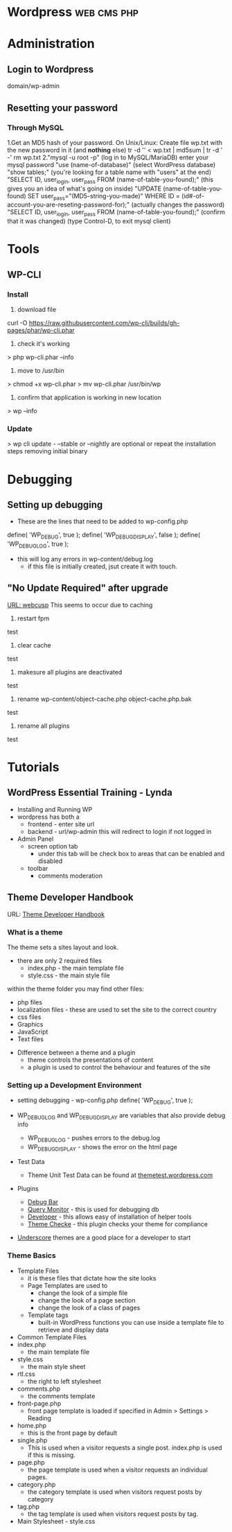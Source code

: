 #+TAGS: web cms php


* Wordpress							:web:cms:php:
* Administration
** Login to Wordpress
domain/wp-admin

** Resetting your password
*** Through MySQL
1.Get an MD5 hash of your password.
  On Unix/Linux:
  Create file wp.txt with the new password in it (and *nothing* else)
  tr -d '\r\n' < wp.txt | md5sum | tr -d ' -'
  rm wp.txt
2."mysql -u root -p" (log in to MySQL/MariaDB)
  enter your mysql password
  "use (name-of-database)" (select WordPress database)
  "show tables;" (you're looking for a table name with "users" at the end)
  "SELECT ID, user_login, user_pass FROM (name-of-table-you-found);" (this gives you an idea of what's going on inside)
  "UPDATE (name-of-table-you-found) SET user_pass="(MD5-string-you-made)" WHERE ID = (id#-of-account-you-are-reseting-password-for);" (actually changes the password)
  "SELECT ID, user_login, user_pass FROM (name-of-table-you-found);" (confirm that it was changed)
  (type Control-D, to exit mysql client)

* Tools
** WP-CLI
*** Install
1. download file
curl -O https://raw.githubusercontent.com/wp-cli/builds/gh-pages/phar/wp-cli.phar
2. check it's working
> php wp-cli.phar --info
3. move to /usr/bin
> chmod +x wp-cli.phar
> mv wp-cli.phar /usr/bin/wp
4. confirm that application is working in new location
> wp --info
*** Update
> wp cli update - --stable or --nightly are optional
or
repeat the installation steps removing initial binary

* Debugging
** Setting up debugging
+ These are the lines that need to be added to wp-config.php
define( 'WP_DEBUG', true );
define( 'WP_DEBUG_DISPLAY', false );
define( 'WP_DEBUG_LOG', true );

+ this will log any errors in wp-content/debug.log
  - if this file is initially created, jsut create it with touch.

** "No Update Required" after upgrade
[[http://webcusp.com/fixed-no-update-required-wordpress-issue/][URL: webcusp]]
This seems to occur due to caching
1. restart fpm
test
2. clear cache
test
3. makesure all plugins are deactivated
test
4. rename wp-content/object-cache.php object-cache.php.bak
test
5. rename all plugins
test

* Tutorials
** WordPress Essential Training - Lynda
+ Installing and Running WP
- wordpress has both a
  - frontend - enter site url
  - backend - url/wp-admin this will redirect to login if not logged in
    
- Admin Panel
  - screen option tab
    - under this tab will be check box to areas that can be enabled and disabled
  - toolbar
    - comments moderation

** Theme Developer Handbook
URL: [[https://developer.wordpress.org/themes/getting-started/what-is-a-theme/][Theme Developer Handbook]]
*** What is a theme
The theme sets a sites layout and look.

- there are only 2 required files
  - index.php - the main template file
  - style.css - the main style file
    
within the theme folder you may find other files:
  - php files
  - localization files - these are used to set the site to the correct country
  - css files
  - Graphics
  - JavaScript
  - Text files 
    
+ Difference between a theme and a plugin
  - theme controls the presentations of content
  - a plugin is used to control the behaviour and features of the site
    
*** Setting up a Development Environment
- setting debugging - wp-config.php
  define( 'WP_DEBUG', true );
  
- WP_DEBUG_LOG and WP_DEBUG_DISPLAY are variables that also provide debug info
  - WP_DEBUG_LOG - pushes errors to the debug.log
  - WP_DEBUG_DISPLAY - shows the error on the html page

- Test Data
  - Theme Unit Test Data can be found at [[http://themetest.wordpress.com/][themetest.wordpress.com]]

- Plugins
  - [[https://wordpress.org/plugins/debug-bar/][Debug Bar]]
  - [[https://wordpress.org/plugins/query-monitor/][Query Monitor]] - this is used for debugging db
  - [[https://wordpress.org/plugins/developer/][Developer]] - this allows easy of installation of helper tools
  - [[https://wordpress.org/plugins/theme-check/][Theme Checke]] - this plugin checks your theme for compliance
    
- [[http://underscores.me/][Underscore]] themes are a good place for a developer to start
  
*** Theme Basics
+ Template Files
  - it is these files that dictate how the site looks
  - Page Templates are used to
    - change the look of a simple file
    - change the look of a page section
    - change the look of a class of pages
  - Template tags
    - built-in WordPress functions you can use inside a template file to retrieve and display data
      
+ Common Template Files
- index.php
  - the main template file
- style.css
  - the main style sheet
- rtl.css
  - the right to left stylesheet
- comments.php
  - the comments template
- front-page.php
  - front page template is loaded if specified in Admin > Settings > Reading
- home.php
  - this is the front page by default
- single.php
  - This is used when a visitor requests a single post. index.php is used if this is missing.
- page.php
  - the page template is used when a visitor requests an individual pages.    
- category.php
  - the category template is used when visitors request posts by category
- tag.php
  - the tag template is used when visitors request posts by tag.

+ Main Stylesheet - style.css
